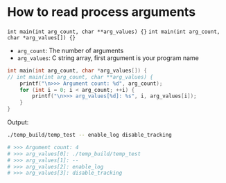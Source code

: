 * How to read process arguments

=int main(int arg_count, char **arg_values) {}=
=int main(int arg_count, char *arg_values[]) {}=

- =arg_count=: The number of arguments
- =arg_values=: C string array, first argument is your program name


#+BEGIN_SRC c
  int main(int arg_count, char *arg_values[]) {
  // int main(int arg_count, char **arg_values) {
      printf("\n>>> Argument count: %d", arg_count);
      for (int i = 0; i < arg_count; ++i) {
          printf("\n>>> arg_values[%d]: %s", i, arg_values[i]);
      }
  }
 
#+END_SRC


Output:

#+BEGIN_SRC bash
  ./temp_build/temp_test -- enable_log disable_tracking

  # >>> Argument count: 4
  # >>> arg_values[0]: ./temp_build/temp_test
  # >>> arg_values[1]: --
  # >>> arg_values[2]: enable_log
  # >>> arg_values[3]: disable_tracking
#+END_SRC
